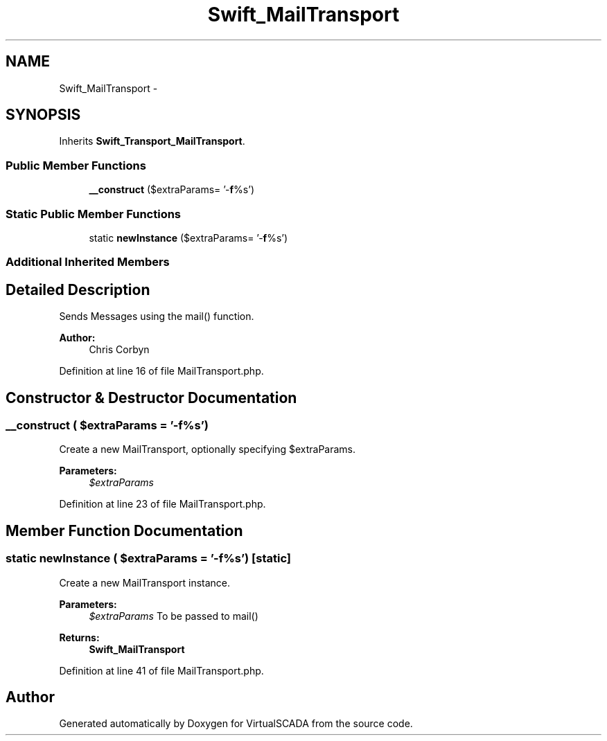 .TH "Swift_MailTransport" 3 "Tue Apr 14 2015" "Version 1.0" "VirtualSCADA" \" -*- nroff -*-
.ad l
.nh
.SH NAME
Swift_MailTransport \- 
.SH SYNOPSIS
.br
.PP
.PP
Inherits \fBSwift_Transport_MailTransport\fP\&.
.SS "Public Member Functions"

.in +1c
.ti -1c
.RI "\fB__construct\fP ($extraParams= '-\fBf\fP%s')"
.br
.in -1c
.SS "Static Public Member Functions"

.in +1c
.ti -1c
.RI "static \fBnewInstance\fP ($extraParams= '-\fBf\fP%s')"
.br
.in -1c
.SS "Additional Inherited Members"
.SH "Detailed Description"
.PP 
Sends Messages using the mail() function\&.
.PP
\fBAuthor:\fP
.RS 4
Chris Corbyn 
.RE
.PP

.PP
Definition at line 16 of file MailTransport\&.php\&.
.SH "Constructor & Destructor Documentation"
.PP 
.SS "__construct ( $extraParams = \fC'-\fBf\fP%s'\fP)"
Create a new MailTransport, optionally specifying $extraParams\&.
.PP
\fBParameters:\fP
.RS 4
\fI$extraParams\fP 
.RE
.PP

.PP
Definition at line 23 of file MailTransport\&.php\&.
.SH "Member Function Documentation"
.PP 
.SS "static newInstance ( $extraParams = \fC'-\fBf\fP%s'\fP)\fC [static]\fP"
Create a new MailTransport instance\&.
.PP
\fBParameters:\fP
.RS 4
\fI$extraParams\fP To be passed to mail()
.RE
.PP
\fBReturns:\fP
.RS 4
\fBSwift_MailTransport\fP 
.RE
.PP

.PP
Definition at line 41 of file MailTransport\&.php\&.

.SH "Author"
.PP 
Generated automatically by Doxygen for VirtualSCADA from the source code\&.
